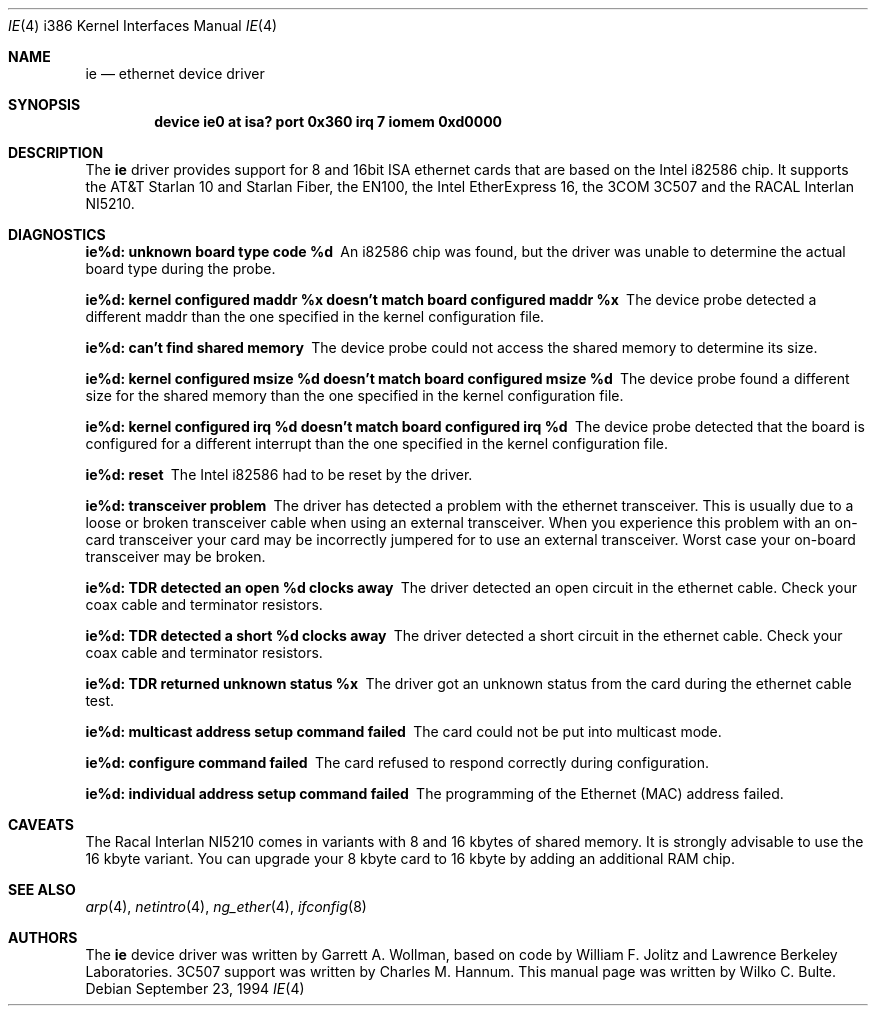 .\"
.\" Copyright (c) 1994, Wilko Bulte
.\" All rights reserved.
.\"
.\" $FreeBSD: src/share/man/man4/man4.i386/ie.4,v 1.11.2.5 2001/08/17 13:08:45 ru Exp $
.\"
.Dd September 23, 1994
.Dt IE 4 i386
.Os
.Sh NAME
.Nm ie
.Nd ethernet device driver
.Sh SYNOPSIS
.Cd "device ie0 at isa? port 0x360 irq 7 iomem 0xd0000"
.Sh DESCRIPTION
The
.Nm
driver provides support for 8 and 16bit ISA ethernet cards that are based on
the Intel i82586 chip.
It supports the AT&T Starlan 10 and Starlan Fiber,
the EN100, the Intel EtherExpress 16, the 3COM 3C507 and the RACAL Interlan
NI5210.
.Sh DIAGNOSTICS
.Bl -diag
.It "ie%d: unknown board type code %d"
An i82586 chip was found, but the driver was unable to determine the actual
board type during the probe.
.It "ie%d: kernel configured maddr %x doesn't match board configured maddr %x"
The device probe detected a different maddr than the one specified in the
kernel configuration file.
.It "ie%d: can't find shared memory"
The device probe could not access the shared memory to determine its size.
.It "ie%d: kernel configured msize %d doesn't match board configured msize %d"
The device probe found a different size for the shared memory than the one
specified in the kernel configuration file.
.It "ie%d: kernel configured irq %d doesn't match board configured irq %d"
The device probe detected that the board is configured for a different
interrupt than the one specified in the kernel configuration file.
.It "ie%d: reset"
The Intel i82586 had to be reset by the driver.
.It "ie%d: transceiver problem"
The driver has detected a problem with the ethernet transceiver.
This is
usually due to a loose or broken transceiver cable when using an external
transceiver.
When you experience this problem with an on-card transceiver
your card may be incorrectly jumpered for to use an external transceiver.
Worst case your on-board transceiver may be broken.
.It "ie%d: TDR detected an open %d clocks away"
The driver detected an open circuit in the ethernet cable.
Check your
coax cable and terminator resistors.
.It "ie%d: TDR detected a short %d clocks away"
The driver detected a short circuit in the ethernet cable.
Check your
coax cable and terminator resistors.
.It "ie%d: TDR returned unknown status %x"
The driver got an unknown status from the card during the ethernet cable
test.
.It "ie%d: multicast address setup command failed"
The card could not be put into multicast mode.
.It "ie%d: configure command failed"
The card refused to respond correctly during configuration.
.It "ie%d: individual address setup command failed"
The programming of the Ethernet (MAC) address failed.
.El
.Sh CAVEATS
The Racal Interlan NI5210 comes in variants with 8 and 16 kbytes of
shared memory.
It is strongly advisable to use the 16 kbyte variant.
You can upgrade your 8 kbyte card to 16 kbyte by adding an additional
RAM chip.
.Sh SEE ALSO
.Xr arp 4 ,
.Xr netintro 4 ,
.Xr ng_ether 4 ,
.Xr ifconfig 8
.Sh AUTHORS
.An -nosplit
The
.Nm
device driver was written by
.An Garrett A. Wollman ,
based on code by
.An William F. Jolitz
and Lawrence Berkeley Laboratories.
.Tn 3C507
support was written by
.An Charles M. Hannum .
This manual page was written by
.An Wilko C. Bulte .

